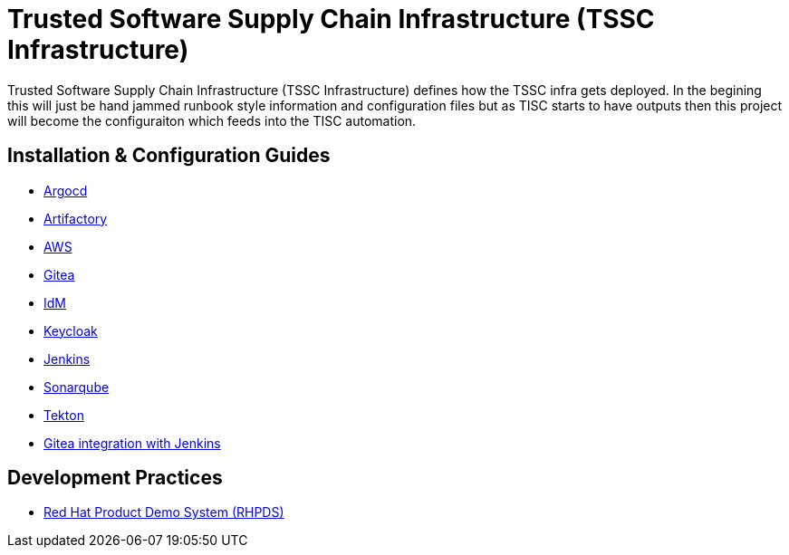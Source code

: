 //ifdef::env-github[]
:imagesdir: ../images
:ProjectName: Trusted{nbsp}Software{nbsp}Supply{nbsp}Chain{nbsp}Infrastructure
:ProjectShortName: TSSC Infrastructure
//endif::[]

= {ProjectName} ({ProjectShortName})

{ProjectName} ({ProjectShortName}) defines how the TSSC infra gets deployed. In the begining this will just be hand jammed runbook style information and configuration files but as TISC starts to have outputs then this project will become the configuraiton which feeds into the TISC automation.

== Installation & Configuration Guides
// If we ever choose to publish this via asciidoctor, change the links below to includes, e.g.
// include::artifactory/install.adoc[leveloffset=+2]
// include::tekton/install.adoc[leveloffset=+2]
// include::aws/configure-lambda-start-stop-ec2.adoc[leveloffset=+2]

* link:docs/argocd/README.adoc[Argocd]
* link:docs/artifactory/README.adoc[Artifactory]
* link:docs/aws/README.adoc[AWS]
* link:docs/gitea/README.adoc[Gitea]
* link:docs/idm/README.adoc[IdM]
* link:docs/keycloak/README.adoc[Keycloak]
* link:docs/jenkins/README.adoc[Jenkins]
* link:docs/sonarqube/README.adoc[Sonarqube]
* link:docs/tekton/README.adoc[Tekton]
* link:docs/gitea_jenkins_integration/README.adoc[Gitea integration with Jenkins]

== Development Practices

* link:docs/dev_guide/rhpds.adoc[Red Hat Product Demo System (RHPDS)]

